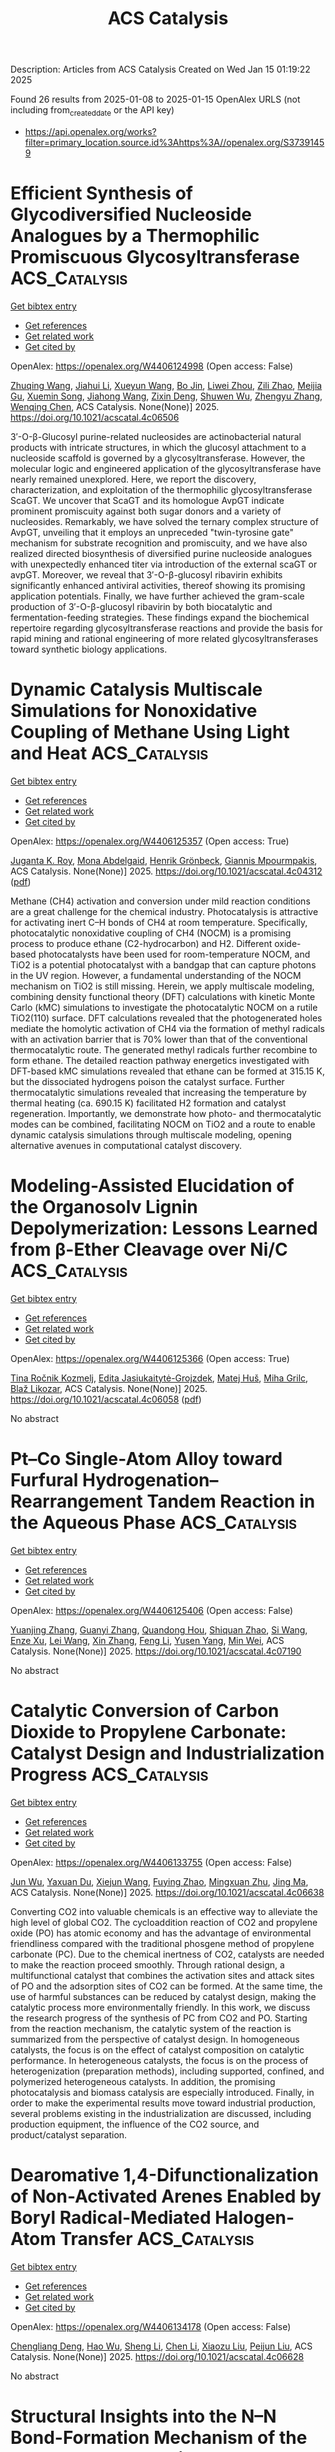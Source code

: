 #+TITLE: ACS Catalysis
Description: Articles from ACS Catalysis
Created on Wed Jan 15 01:19:22 2025

Found 26 results from 2025-01-08 to 2025-01-15
OpenAlex URLS (not including from_created_date or the API key)
- [[https://api.openalex.org/works?filter=primary_location.source.id%3Ahttps%3A//openalex.org/S37391459]]

* Efficient Synthesis of Glycodiversified Nucleoside Analogues by a Thermophilic Promiscuous Glycosyltransferase  :ACS_Catalysis:
:PROPERTIES:
:UUID: https://openalex.org/W4406124998
:TOPICS: Biochemical and Molecular Research, CRISPR and Genetic Engineering, Carbohydrate Chemistry and Synthesis
:PUBLICATION_DATE: 2025-01-06
:END:    
    
[[elisp:(doi-add-bibtex-entry "https://doi.org/10.1021/acscatal.4c06506")][Get bibtex entry]] 

- [[elisp:(progn (xref--push-markers (current-buffer) (point)) (oa--referenced-works "https://openalex.org/W4406124998"))][Get references]]
- [[elisp:(progn (xref--push-markers (current-buffer) (point)) (oa--related-works "https://openalex.org/W4406124998"))][Get related work]]
- [[elisp:(progn (xref--push-markers (current-buffer) (point)) (oa--cited-by-works "https://openalex.org/W4406124998"))][Get cited by]]

OpenAlex: https://openalex.org/W4406124998 (Open access: False)
    
[[https://openalex.org/A5054920721][Zhuqing Wang]], [[https://openalex.org/A5100462957][Jiahui Li]], [[https://openalex.org/A5062410995][Xueyun Wang]], [[https://openalex.org/A5060620859][Bo Jin]], [[https://openalex.org/A5084841107][Liwei Zhou]], [[https://openalex.org/A5102383496][Zili Zhao]], [[https://openalex.org/A5020709314][Meijia Gu]], [[https://openalex.org/A5036190073][Xuemin Song]], [[https://openalex.org/A5100684692][Jiahong Wang]], [[https://openalex.org/A5100781047][Zixin Deng]], [[https://openalex.org/A5025332853][Shuwen Wu]], [[https://openalex.org/A5100601494][Zhengyu Zhang]], [[https://openalex.org/A5100628712][Wenqing Chen]], ACS Catalysis. None(None)] 2025. https://doi.org/10.1021/acscatal.4c06506 
     
3′-O-β-Glucosyl purine-related nucleosides are actinobacterial natural products with intricate structures, in which the glucosyl attachment to a nucleoside scaffold is governed by a glycosyltransferase. However, the molecular logic and engineered application of the glycosyltransferase have nearly remained unexplored. Here, we report the discovery, characterization, and exploitation of the thermophilic glycosyltransferase ScaGT. We uncover that ScaGT and its homologue AvpGT indicate prominent promiscuity against both sugar donors and a variety of nucleosides. Remarkably, we have solved the ternary complex structure of AvpGT, unveiling that it employs an unpreceded "twin-tyrosine gate" mechanism for substrate recognition and promiscuity, and we have also realized directed biosynthesis of diversified purine nucleoside analogues with unexpectedly enhanced titer via introduction of the external scaGT or avpGT. Moreover, we reveal that 3′-O-β-glucosyl ribavirin exhibits significantly enhanced antiviral activities, thereof showing its promising application potentials. Finally, we have further achieved the gram-scale production of 3′-O-β-glucosyl ribavirin by both biocatalytic and fermentation-feeding strategies. These findings expand the biochemical repertoire regarding glycosyltransferase reactions and provide the basis for rapid mining and rational engineering of more related glycosyltransferases toward synthetic biology applications.    

    

* Dynamic Catalysis Multiscale Simulations for Nonoxidative Coupling of Methane Using Light and Heat  :ACS_Catalysis:
:PROPERTIES:
:UUID: https://openalex.org/W4406125357
:TOPICS: Catalysis and Oxidation Reactions, Catalytic Processes in Materials Science, Catalysts for Methane Reforming
:PUBLICATION_DATE: 2025-01-06
:END:    
    
[[elisp:(doi-add-bibtex-entry "https://doi.org/10.1021/acscatal.4c04312")][Get bibtex entry]] 

- [[elisp:(progn (xref--push-markers (current-buffer) (point)) (oa--referenced-works "https://openalex.org/W4406125357"))][Get references]]
- [[elisp:(progn (xref--push-markers (current-buffer) (point)) (oa--related-works "https://openalex.org/W4406125357"))][Get related work]]
- [[elisp:(progn (xref--push-markers (current-buffer) (point)) (oa--cited-by-works "https://openalex.org/W4406125357"))][Get cited by]]

OpenAlex: https://openalex.org/W4406125357 (Open access: True)
    
[[https://openalex.org/A5016788814][Juganta K. Roy]], [[https://openalex.org/A5076027956][Mona Abdelgaid]], [[https://openalex.org/A5041128128][Henrik Grönbeck]], [[https://openalex.org/A5066394844][Giannis Mpourmpakis]], ACS Catalysis. None(None)] 2025. https://doi.org/10.1021/acscatal.4c04312  ([[https://pubs.acs.org/doi/pdf/10.1021/acscatal.4c04312?ref=article_openPDF][pdf]])
     
Methane (CH4) activation and conversion under mild reaction conditions are a great challenge for the chemical industry. Photocatalysis is attractive for activating inert C–H bonds of CH4 at room temperature. Specifically, photocatalytic nonoxidative coupling of CH4 (NOCM) is a promising process to produce ethane (C2-hydrocarbon) and H2. Different oxide-based photocatalysts have been used for room-temperature NOCM, and TiO2 is a potential photocatalyst with a bandgap that can capture photons in the UV region. However, a fundamental understanding of the NOCM mechanism on TiO2 is still missing. Herein, we apply multiscale modeling, combining density functional theory (DFT) calculations with kinetic Monte Carlo (kMC) simulations to investigate the photocatalytic NOCM on a rutile TiO2(110) surface. DFT calculations revealed that the photogenerated holes mediate the homolytic activation of CH4 via the formation of methyl radicals with an activation barrier that is 70% lower than that of the conventional thermocatalytic route. The generated methyl radicals further recombine to form ethane. The detailed reaction pathway energetics investigated with DFT-based kMC simulations revealed that ethane can be formed at 315.15 K, but the dissociated hydrogens poison the catalyst surface. Further thermocatalytic simulations revealed that increasing the temperature by thermal heating (ca. 690.15 K) facilitated H2 formation and catalyst regeneration. Importantly, we demonstrate how photo- and thermocatalytic modes can be combined, facilitating NOCM on TiO2 and a route to enable dynamic catalysis simulations through multiscale modeling, opening alternative avenues in computational catalyst discovery.    

    

* Modeling-Assisted Elucidation of the Organosolv Lignin Depolymerization: Lessons Learned from β-Ether Cleavage over Ni/C  :ACS_Catalysis:
:PROPERTIES:
:UUID: https://openalex.org/W4406125366
:TOPICS: Lignin and Wood Chemistry, Enzyme-mediated dye degradation, Catalysis and Hydrodesulfurization Studies
:PUBLICATION_DATE: 2025-01-06
:END:    
    
[[elisp:(doi-add-bibtex-entry "https://doi.org/10.1021/acscatal.4c06058")][Get bibtex entry]] 

- [[elisp:(progn (xref--push-markers (current-buffer) (point)) (oa--referenced-works "https://openalex.org/W4406125366"))][Get references]]
- [[elisp:(progn (xref--push-markers (current-buffer) (point)) (oa--related-works "https://openalex.org/W4406125366"))][Get related work]]
- [[elisp:(progn (xref--push-markers (current-buffer) (point)) (oa--cited-by-works "https://openalex.org/W4406125366"))][Get cited by]]

OpenAlex: https://openalex.org/W4406125366 (Open access: True)
    
[[https://openalex.org/A5092077882][Tina Ročnik Kozmelj]], [[https://openalex.org/A5025438862][Edita Jasiukaitytė-Grojzdek]], [[https://openalex.org/A5010167321][Matej Huš]], [[https://openalex.org/A5034183968][Miha Grilc]], [[https://openalex.org/A5015913196][Blaž Likozar]], ACS Catalysis. None(None)] 2025. https://doi.org/10.1021/acscatal.4c06058  ([[https://pubs.acs.org/doi/pdf/10.1021/acscatal.4c06058?ref=article_openPDF][pdf]])
     
No abstract    

    

* Pt–Co Single-Atom Alloy toward Furfural Hydrogenation–Rearrangement Tandem Reaction in the Aqueous Phase  :ACS_Catalysis:
:PROPERTIES:
:UUID: https://openalex.org/W4406125406
:TOPICS: Nanomaterials for catalytic reactions, Catalysis and Hydrodesulfurization Studies, Catalysis for Biomass Conversion
:PUBLICATION_DATE: 2025-01-06
:END:    
    
[[elisp:(doi-add-bibtex-entry "https://doi.org/10.1021/acscatal.4c07190")][Get bibtex entry]] 

- [[elisp:(progn (xref--push-markers (current-buffer) (point)) (oa--referenced-works "https://openalex.org/W4406125406"))][Get references]]
- [[elisp:(progn (xref--push-markers (current-buffer) (point)) (oa--related-works "https://openalex.org/W4406125406"))][Get related work]]
- [[elisp:(progn (xref--push-markers (current-buffer) (point)) (oa--cited-by-works "https://openalex.org/W4406125406"))][Get cited by]]

OpenAlex: https://openalex.org/W4406125406 (Open access: False)
    
[[https://openalex.org/A5101608723][Yuanjing Zhang]], [[https://openalex.org/A5053929645][Guanyi Zhang]], [[https://openalex.org/A5036334968][Quandong Hou]], [[https://openalex.org/A5108994830][Shiquan Zhao]], [[https://openalex.org/A5110969177][Si Wang]], [[https://openalex.org/A5023534280][Enze Xu]], [[https://openalex.org/A5100436007][Lei Wang]], [[https://openalex.org/A5100333386][Xin Zhang]], [[https://openalex.org/A5100448864][Feng Li]], [[https://openalex.org/A5017313282][Yusen Yang]], [[https://openalex.org/A5084055697][Min Wei]], ACS Catalysis. None(None)] 2025. https://doi.org/10.1021/acscatal.4c07190 
     
No abstract    

    

* Catalytic Conversion of Carbon Dioxide to Propylene Carbonate: Catalyst Design and Industrialization Progress  :ACS_Catalysis:
:PROPERTIES:
:UUID: https://openalex.org/W4406133755
:TOPICS: Carbon dioxide utilization in catalysis, CO2 Reduction Techniques and Catalysts, Carbon Dioxide Capture Technologies
:PUBLICATION_DATE: 2025-01-07
:END:    
    
[[elisp:(doi-add-bibtex-entry "https://doi.org/10.1021/acscatal.4c06638")][Get bibtex entry]] 

- [[elisp:(progn (xref--push-markers (current-buffer) (point)) (oa--referenced-works "https://openalex.org/W4406133755"))][Get references]]
- [[elisp:(progn (xref--push-markers (current-buffer) (point)) (oa--related-works "https://openalex.org/W4406133755"))][Get related work]]
- [[elisp:(progn (xref--push-markers (current-buffer) (point)) (oa--cited-by-works "https://openalex.org/W4406133755"))][Get cited by]]

OpenAlex: https://openalex.org/W4406133755 (Open access: False)
    
[[https://openalex.org/A5100696276][Jun Wu]], [[https://openalex.org/A5071717370][Yaxuan Du]], [[https://openalex.org/A5016185530][Xiejun Wang]], [[https://openalex.org/A5101054008][Fuying Zhao]], [[https://openalex.org/A5091774768][Mingxuan Zhu]], [[https://openalex.org/A5089996806][Jing Ma]], ACS Catalysis. None(None)] 2025. https://doi.org/10.1021/acscatal.4c06638 
     
Converting CO2 into valuable chemicals is an effective way to alleviate the high level of global CO2. The cycloaddition reaction of CO2 and propylene oxide (PO) has atomic economy and has the advantage of environmental friendliness compared with the traditional phosgene method of propylene carbonate (PC). Due to the chemical inertness of CO2, catalysts are needed to make the reaction proceed smoothly. Through rational design, a multifunctional catalyst that combines the activation sites and attack sites of PO and the adsorption sites of CO2 can be formed. At the same time, the use of harmful substances can be reduced by catalyst design, making the catalytic process more environmentally friendly. In this work, we discuss the research progress of the synthesis of PC from CO2 and PO. Starting from the reaction mechanism, the catalytic system of the reaction is summarized from the perspective of catalyst design. In homogeneous catalysts, the focus is on the effect of catalyst composition on catalytic performance. In heterogeneous catalysts, the focus is on the process of heterogenization (preparation methods), including supported, confined, and polymerized heterogeneous catalysts. In addition, the promising photocatalysis and biomass catalysis are especially introduced. Finally, in order to make the experimental results move toward industrial production, several problems existing in the industrialization are discussed, including production equipment, the influence of the CO2 source, and product/catalyst separation.    

    

* Dearomative 1,4-Difunctionalization of Non-Activated Arenes Enabled by Boryl Radical-Mediated Halogen-Atom Transfer  :ACS_Catalysis:
:PROPERTIES:
:UUID: https://openalex.org/W4406134178
:TOPICS: Radical Photochemical Reactions, Catalytic C–H Functionalization Methods, Oxidative Organic Chemistry Reactions
:PUBLICATION_DATE: 2025-01-07
:END:    
    
[[elisp:(doi-add-bibtex-entry "https://doi.org/10.1021/acscatal.4c06628")][Get bibtex entry]] 

- [[elisp:(progn (xref--push-markers (current-buffer) (point)) (oa--referenced-works "https://openalex.org/W4406134178"))][Get references]]
- [[elisp:(progn (xref--push-markers (current-buffer) (point)) (oa--related-works "https://openalex.org/W4406134178"))][Get related work]]
- [[elisp:(progn (xref--push-markers (current-buffer) (point)) (oa--cited-by-works "https://openalex.org/W4406134178"))][Get cited by]]

OpenAlex: https://openalex.org/W4406134178 (Open access: False)
    
[[https://openalex.org/A5102960771][Chengliang Deng]], [[https://openalex.org/A5068084181][Hao Wu]], [[https://openalex.org/A5100359830][Sheng Li]], [[https://openalex.org/A5100369852][Chen Li]], [[https://openalex.org/A5067983689][Xiaozu Liu]], [[https://openalex.org/A5101625362][Peijun Liu]], ACS Catalysis. None(None)] 2025. https://doi.org/10.1021/acscatal.4c06628 
     
No abstract    

    

* Structural Insights into the N–N Bond-Formation Mechanism of the Heme-Dependent Piperazate Synthase KtzT  :ACS_Catalysis:
:PROPERTIES:
:UUID: https://openalex.org/W4406140994
:TOPICS: Enzyme Structure and Function, Biochemical and Molecular Research, Metal-Catalyzed Oxygenation Mechanisms
:PUBLICATION_DATE: 2025-01-07
:END:    
    
[[elisp:(doi-add-bibtex-entry "https://doi.org/10.1021/acscatal.4c06124")][Get bibtex entry]] 

- [[elisp:(progn (xref--push-markers (current-buffer) (point)) (oa--referenced-works "https://openalex.org/W4406140994"))][Get references]]
- [[elisp:(progn (xref--push-markers (current-buffer) (point)) (oa--related-works "https://openalex.org/W4406140994"))][Get related work]]
- [[elisp:(progn (xref--push-markers (current-buffer) (point)) (oa--cited-by-works "https://openalex.org/W4406140994"))][Get cited by]]

OpenAlex: https://openalex.org/W4406140994 (Open access: False)
    
[[https://openalex.org/A5103428648][Yunyun Yang]], [[https://openalex.org/A5009011499][Yanling Li]], [[https://openalex.org/A5008396710][Licheng Yao]], [[https://openalex.org/A5043256081][Kaoshan Dai]], [[https://openalex.org/A5101163632][Xiaolong Fu]], [[https://openalex.org/A5112965800][Anming Ge]], [[https://openalex.org/A5101646732][Jian‐Wen Huang]], [[https://openalex.org/A5017609052][Rey‐Ting Guo]], [[https://openalex.org/A5100629596][Chun‐Chi Chen]], ACS Catalysis. None(None)] 2025. https://doi.org/10.1021/acscatal.4c06124 
     
N–N bond formation plays a critical role in the synthesis of organic compounds and has broad applications in producing dyes, pharmaceuticals, and functional materials. However, N–N bond formation is challenging due to the nucleophilicity of nitrogen. Here, we determined the crystal structures of a heme-dependent enzyme, KtzT, which catalyzes the cyclization of l-N5-hydroxyornithine (l-N5-OH-Orn) to yield l-piperazate (l-piz) by linking two intramolecular nitrogen atoms. The complex structure of KtzTC197A with l-N5-OH-Orn reveals the substrate-interaction network, validated through mutagenesis experiments. Notably, the N5 atom of the substrate directly coordinates with the heme iron, precluding oxygen binding. This supports prior knowledge that KtzT catalyzes an oxygen-independent reaction. Intriguingly, the substrate exhibits two distinct conformations in our crystals. Based on the distance between the intramolecular nitrogen atoms and the product accommodation pose in the KtzTC197A/l-piz structure, conformation 2 is likely the productive pose, while the more extended conformation 1 may be a transient state facilitating entry into the catalytic tunnel. A potential catalytic pathway is also proposed. These findings offer structural insights for developing bio- and metal-catalyzed methods for N–N bond formation.    

    

* Homolytic versus Heterolytic Methane Hydroxylation in Copper Zeolites  :ACS_Catalysis:
:PROPERTIES:
:UUID: https://openalex.org/W4406141889
:TOPICS: Catalytic Processes in Materials Science, Catalysis and Oxidation Reactions, CO2 Reduction Techniques and Catalysts
:PUBLICATION_DATE: 2025-01-07
:END:    
    
[[elisp:(doi-add-bibtex-entry "https://doi.org/10.1021/acscatal.4c06246")][Get bibtex entry]] 

- [[elisp:(progn (xref--push-markers (current-buffer) (point)) (oa--referenced-works "https://openalex.org/W4406141889"))][Get references]]
- [[elisp:(progn (xref--push-markers (current-buffer) (point)) (oa--related-works "https://openalex.org/W4406141889"))][Get related work]]
- [[elisp:(progn (xref--push-markers (current-buffer) (point)) (oa--cited-by-works "https://openalex.org/W4406141889"))][Get cited by]]

OpenAlex: https://openalex.org/W4406141889 (Open access: False)
    
[[https://openalex.org/A5017511441][Quan Manh Phung]], [[https://openalex.org/A5002069874][Takeshi Yanai]], [[https://openalex.org/A5079720980][Dieter Plessers]], [[https://openalex.org/A5045224053][Bert F. Sels]], [[https://openalex.org/A5020359281][Robert A. Schoonheydt]], [[https://openalex.org/A5043852315][Kristine Pierloot]], ACS Catalysis. None(None)] 2025. https://doi.org/10.1021/acscatal.4c06246 
     
Oxygen-activated copper zeolites are capable of selectively converting methane to methanol at mild conditions, using a mono-oxygen bridged Cu(II) site [CuOCu]2+ as the active core. Based on previous DFT reports on the [CuOCu]2+ + CH4 reaction a general consensus was reached concerning the methane oxidation mechanism, where the rate-limiting step involves homolytic C–H bond cleavage to form [Cu(OH)Cu]2+ with a physisorbed •CH3. An alternative possibility, i.e. heterolytic H-abstraction passing through a four-center transition state to give an intermediate with a Cu–CH3 bond, was given consideration only in a few recent DFT studies, but was found less favorable than radical C–H activation. In this contribution methane-to-methanol conversion by Cu–CHA is investigated using large cluster models and employing either DFT, with an extensive list of 97 functionals, or the high-level correlated DMRG/cu(4)-CASPT2 method. In all cases homolytic C–H dissociation most favorably proceeds via a (S = 1) transition state TS1r, whereas the transition state of heterolytic H-abstraction, TS1n, has an (S = 0) ground state. The DMRG/cu(4)-CASPT2 results convincingly point to the heterolytic route, with a calculated activation enthalpy of 12.3 kcal/mol, as compared to 21.1 kcal/mol for homolytic C–H dissociation. In contrast, the results obtained with DFT are strongly functional dependent. Conform with previous DFT studies, homolytic H-abstraction is preferred by the B3LYP functional (almost exclusively used in previous cluster model studies). However, many other functionals, hybrid meta-GGA functionals in particular, agree with DMRG/cu(4)-CASPT2 on heterolytic C–H activation. The present results reopen the debate on the general validity of the radical rebound mechanism for methane hydroxylation by a [CuOCu]2+ core in copper zeolites and also highlight the need for caution when relying on a specific DFT functional to elucidate oxidation reaction mechanisms in metal-based catalytic systems.    

    

* Highly Efficient Rutile TiO2 Endowed by Electron-Capturing Center and Plasma Effect for Enhanced Solar Water Splitting  :ACS_Catalysis:
:PROPERTIES:
:UUID: https://openalex.org/W4406143470
:TOPICS: Advanced Photocatalysis Techniques, Copper-based nanomaterials and applications, Electrocatalysts for Energy Conversion
:PUBLICATION_DATE: 2025-01-07
:END:    
    
[[elisp:(doi-add-bibtex-entry "https://doi.org/10.1021/acscatal.4c04380")][Get bibtex entry]] 

- [[elisp:(progn (xref--push-markers (current-buffer) (point)) (oa--referenced-works "https://openalex.org/W4406143470"))][Get references]]
- [[elisp:(progn (xref--push-markers (current-buffer) (point)) (oa--related-works "https://openalex.org/W4406143470"))][Get related work]]
- [[elisp:(progn (xref--push-markers (current-buffer) (point)) (oa--cited-by-works "https://openalex.org/W4406143470"))][Get cited by]]

OpenAlex: https://openalex.org/W4406143470 (Open access: False)
    
[[https://openalex.org/A5004458229][Xin Tao]], [[https://openalex.org/A5040762208][Yihai Zhou]], [[https://openalex.org/A5071718089][Meng Pan]], [[https://openalex.org/A5101710542][Shenghui Liu]], [[https://openalex.org/A5074136896][Yong Zhou]], [[https://openalex.org/A5069416690][Renchun Yang]], ACS Catalysis. None(None)] 2025. https://doi.org/10.1021/acscatal.4c04380 
     
Although a deep electron trap of rutile TiO2 has been proven recently, studies on how to reduce its influences have not been reported. To inhibit the deep electron trap and long-living hole of rutile TiO2, a remarkable nanorod photocatalyst, TiO2(R)-NiCu, with an electron-capturing center and plasma center, is developed. Using the remarkable nanorod photocatalyst, the photocatalytic hydrogen evolution rate can reach 24.4 mmol·g–1·h–1, which is 61 times that of the reference catalyst. The experimental and theoretical simulation shows that Ni, as the electron-capturing center, can transfer the electrons in the electron trap, while Cu, as the plasma center, can supply hot electrons to the conduction band and stimulate them to recombine with holes. The synergistic effect of Ni and Cu inhibits the deep electron trap and long-living hole of rutile TiO2 and enhances the charge transfer efficiency, resulting in significantly improved photocatalytic activity.    

    

* An Asynchronous, Concerted Mechanism for Cytochrome P450-Catalyzed Dehydrogenation: A Combined Deuterium Labeling and QM/MM Study  :ACS_Catalysis:
:PROPERTIES:
:UUID: https://openalex.org/W4406155163
:TOPICS: Chemical Reactions and Isotopes, Pharmacogenetics and Drug Metabolism, Epigenetics and DNA Methylation
:PUBLICATION_DATE: 2025-01-07
:END:    
    
[[elisp:(doi-add-bibtex-entry "https://doi.org/10.1021/acscatal.4c06278")][Get bibtex entry]] 

- [[elisp:(progn (xref--push-markers (current-buffer) (point)) (oa--referenced-works "https://openalex.org/W4406155163"))][Get references]]
- [[elisp:(progn (xref--push-markers (current-buffer) (point)) (oa--related-works "https://openalex.org/W4406155163"))][Get related work]]
- [[elisp:(progn (xref--push-markers (current-buffer) (point)) (oa--cited-by-works "https://openalex.org/W4406155163"))][Get cited by]]

OpenAlex: https://openalex.org/W4406155163 (Open access: False)
    
[[https://openalex.org/A5029487868][Alicia M. Kirk]], [[https://openalex.org/A5021830895][Jeanette E. Stok]], [[https://openalex.org/A5020026543][Siew Hoon Wong]], [[https://openalex.org/A5018514154][Tom Coleman]], [[https://openalex.org/A5022601733][Victoria L. Challinor]], [[https://openalex.org/A5061456185][Joel N. Herring]], [[https://openalex.org/A5059039218][J.B. Bruning]], [[https://openalex.org/A5057319709][Paul V. Bernhardt]], [[https://openalex.org/A5027128497][Stephen G. Bell]], [[https://openalex.org/A5000188305][Elizabeth H. Krenske]], [[https://openalex.org/A5018549180][James J. De Voss]], ACS Catalysis. None(None)] 2025. https://doi.org/10.1021/acscatal.4c06278 
     
Cytochromes P450 (P450s) commonly catalyze hydroxylation but can also be responsible for dehydrogenation reactions, important in drug metabolism and biosynthesis; the mechanism of the latter transformation remains poorly understood. The well-characterized bacterial CYP199A4 catalyzes both hydroxylation and dehydrogenation of p-alkylbenzoic acids and thus provides an ideal model system in which to investigate the mechanism of P450-catalyzed aliphatic dehydrogenation. Through use of enantioselectively deuterated probes, metabolite analysis, protein crystallography, molecular dynamics simulations and QM/MM (ONIOM) modeling, CYP199A4-catalyzed dehydrogenation was found to be completely enantioselective and postulated to occur through an asynchronous proton coupled electron transfer. No definitive evidence of a cationic intermediate was uncovered but instead, the positioning of the substrate was postulated to be key in directing the chemoselectivity of the reaction i.e., dehydrogenation versus hydroxylation. This knowledge could be exploited to control dehydrogenation in other P450s and helps explain the common occurrence of P450-desaturated drug metabolites alongside hydroxylated ones.    

    

* A New Look at Catalyst Surfaces at Work: Introducing Mixed Isotope Operando Infrared Spectroscopy (MIOIRS)  :ACS_Catalysis:
:PROPERTIES:
:UUID: https://openalex.org/W4406170106
:TOPICS: Catalytic Processes in Materials Science, Catalysis and Oxidation Reactions, Catalysts for Methane Reforming
:PUBLICATION_DATE: 2025-01-08
:END:    
    
[[elisp:(doi-add-bibtex-entry "https://doi.org/10.1021/acscatal.4c06308")][Get bibtex entry]] 

- [[elisp:(progn (xref--push-markers (current-buffer) (point)) (oa--referenced-works "https://openalex.org/W4406170106"))][Get references]]
- [[elisp:(progn (xref--push-markers (current-buffer) (point)) (oa--related-works "https://openalex.org/W4406170106"))][Get related work]]
- [[elisp:(progn (xref--push-markers (current-buffer) (point)) (oa--cited-by-works "https://openalex.org/W4406170106"))][Get cited by]]

OpenAlex: https://openalex.org/W4406170106 (Open access: True)
    
[[https://openalex.org/A5004127604][Matteo Monai]], ACS Catalysis. None(None)] 2025. https://doi.org/10.1021/acscatal.4c06308 
     
This Perspective focuses on the characterization of supported metal catalysts by operando and CO infrared (IR) spectroscopy. CO IR spectroscopy is a powerful technique for probing catalyst surfaces and is used to identify single-atom catalysts, estimate metal surface availability to the gas phase, and measure catalyst Lewis acidity. However, the interpretation of CO IR spectra on metal surfaces is not trivial and is influenced by dipole–dipole interactions among CO molecules at medium to high coverage. Such a phenomenon results in spectral distortions, such as intensity transfer among IR bands, the appearance of spurious bands, and shifts in band position. Dipole–dipole interactions were widely investigated and understood from the 1950s to 1990s, but the implications for operando spectroscopy have been seemingly overlooked in the literature, with a few exceptions. Inspired by seminal studies in the field, I propose here the use of mixed isotopic streams, such as diluted 13CO in 12CO, to reduce dipole coupling effects and retrieve more information from operando IR spectra in reactions involving CO, such as CO oxidation or hydrogenation reactions. Similarly, mixed 13CO2/12CO2 streams may be applied in CO2 hydrogenation, where adsorbed CO is commonly observed. The proposed name of the technique is Mixed Isotope Operando IR Spectroscopy, MIOIRS. In this Perspective, I will first summarize the nature of dipole–dipole interactions in adsorbed CO layers and their effects on CO IR spectra. Then, I will briefly describe how diluted isotopic mixtures of CO can partially break the coupling among adsorbates and reduce spectral distortion. In both sections, I will give a few showcases of the implications of vibrational coupling in the characterization of heterogeneous catalysts. Finally, I will discuss the possible implications of MIOIRS for the detection and quantification of defect and surface sites on metal nanoparticles, the characterization of bimetallic nanoparticles surfaces, and the kinetics of CO intermediates adsorbed on different active sites. Notably, MIOIRS may be expanded to other reactions in which adsorbates have strong permanent dipoles, such as in self-catalytic reduction for NOx abatement.    

    

* New Insights into the Roles of Surface and Lattice Hydrogen in Electrocatalytic Hydrogen Oxidation  :ACS_Catalysis:
:PROPERTIES:
:UUID: https://openalex.org/W4406183003
:TOPICS: Electrocatalysts for Energy Conversion, Fuel Cells and Related Materials, Catalytic Processes in Materials Science
:PUBLICATION_DATE: 2025-01-08
:END:    
    
[[elisp:(doi-add-bibtex-entry "https://doi.org/10.1021/acscatal.4c06133")][Get bibtex entry]] 

- [[elisp:(progn (xref--push-markers (current-buffer) (point)) (oa--referenced-works "https://openalex.org/W4406183003"))][Get references]]
- [[elisp:(progn (xref--push-markers (current-buffer) (point)) (oa--related-works "https://openalex.org/W4406183003"))][Get related work]]
- [[elisp:(progn (xref--push-markers (current-buffer) (point)) (oa--cited-by-works "https://openalex.org/W4406183003"))][Get cited by]]

OpenAlex: https://openalex.org/W4406183003 (Open access: False)
    
[[https://openalex.org/A5054938102][Pengcheng Zhao]], [[https://openalex.org/A5101841629][Li Deng]], [[https://openalex.org/A5067485627][Chang Sun]], [[https://openalex.org/A5100674281][Xiang Li]], [[https://openalex.org/A5101433644][Xiaoyu Tian]], [[https://openalex.org/A5090464557][Zhuo Li]], [[https://openalex.org/A5035964409][Wenchao Sheng]], ACS Catalysis. None(None)] 2025. https://doi.org/10.1021/acscatal.4c06133 
     
No abstract    

    

* Decorating Cu Nanoparticles with Pd Clusters for Enhanced Nitrile Electro-Hydrogenation to Primary Amines by Effective Hydrogen Spillover  :ACS_Catalysis:
:PROPERTIES:
:UUID: https://openalex.org/W4406187801
:TOPICS: Nanomaterials for catalytic reactions, Ammonia Synthesis and Nitrogen Reduction, Advanced Photocatalysis Techniques
:PUBLICATION_DATE: 2025-01-07
:END:    
    
[[elisp:(doi-add-bibtex-entry "https://doi.org/10.1021/acscatal.4c06206")][Get bibtex entry]] 

- [[elisp:(progn (xref--push-markers (current-buffer) (point)) (oa--referenced-works "https://openalex.org/W4406187801"))][Get references]]
- [[elisp:(progn (xref--push-markers (current-buffer) (point)) (oa--related-works "https://openalex.org/W4406187801"))][Get related work]]
- [[elisp:(progn (xref--push-markers (current-buffer) (point)) (oa--cited-by-works "https://openalex.org/W4406187801"))][Get cited by]]

OpenAlex: https://openalex.org/W4406187801 (Open access: False)
    
[[https://openalex.org/A5101524851][Peipei Zhu]], [[https://openalex.org/A5103175383][Mingzhu Shi]], [[https://openalex.org/A5025223993][Bing Wu]], [[https://openalex.org/A5016300822][Xunfan Liao]], [[https://openalex.org/A5026978305][Mengning Ding]], [[https://openalex.org/A5088447996][Longbin Li]], [[https://openalex.org/A5079785501][Yiwang Chen]], ACS Catalysis. None(None)] 2025. https://doi.org/10.1021/acscatal.4c06206 
     
The H2O-participating electrochemical hydrogenation (ECH) of benzonitrile represents a mild and efficient method for benzylamine synthesis, but the kinetics and Faraday efficiency are still limited. Herein, the developed Pd clusters dispersed Cu nanoparticles encapsulated in porous carbon (Pdn-Cu@C) achieves efficient ECH of benzonitrile (C6H5CN) to benzylamines (C6H5CH2NH2). In situ infrared spectroscopy and theoretical studies reveal that the Pd/Cu interface functions as the active site for active hydrogen (*H) generated by H2O dissociation, enhances the adsorption of C6H5CN, and weakens the adsorption of C6H5CH2NH2. Moreover, the Gibbs free energy barriers for *H spillover are much lower than that of *H self-coupling. As expected, Pdn-Cu@C exhibits efficient electro-hydrogenation of C6H5CN with the conversion of 97.42%, a high C6H5CH2NH2 selectivity of 97.21%, and Faradaic efficiency of 92.10% under a specific voltage. This finding blazes a feasible trail to suppress the competitive *H self-coupling and offers insights for multistep protonation ECH reactions.    

    

* Reactions of Surface Peroxides Contribute to Rates and Selectivities for C2H4 Epoxidation on Silver  :ACS_Catalysis:
:PROPERTIES:
:UUID: https://openalex.org/W4406196996
:TOPICS: Catalytic Processes in Materials Science, Catalysis and Oxidation Reactions, Advanced Photocatalysis Techniques
:PUBLICATION_DATE: 2025-01-09
:END:    
    
[[elisp:(doi-add-bibtex-entry "https://doi.org/10.1021/acscatal.4c06945")][Get bibtex entry]] 

- [[elisp:(progn (xref--push-markers (current-buffer) (point)) (oa--referenced-works "https://openalex.org/W4406196996"))][Get references]]
- [[elisp:(progn (xref--push-markers (current-buffer) (point)) (oa--related-works "https://openalex.org/W4406196996"))][Get related work]]
- [[elisp:(progn (xref--push-markers (current-buffer) (point)) (oa--cited-by-works "https://openalex.org/W4406196996"))][Get cited by]]

OpenAlex: https://openalex.org/W4406196996 (Open access: True)
    
[[https://openalex.org/A5060751897][Ching‐Tien Chen]], [[https://openalex.org/A5039715757][Anna Sviripa]], [[https://openalex.org/A5061073595][Sandeep Verma]], [[https://openalex.org/A5034428503][Christopher Paolucci]], [[https://openalex.org/A5062793974][David W. Flaherty]], ACS Catalysis. None(None)] 2025. https://doi.org/10.1021/acscatal.4c06945 
     
Partial oxidation of ethylene over silver catalysts produces more than 30 million metric tons of ethylene oxide (EO) annually. However, the form of active silver surfaces, reactive oxygen species, and dominant pathways of this chemical reaction remains controversial despite decades of research. Here, we use operando Raman spectroscopy and transient kinetic measurements to demonstrate that higher coverages of peroxide species, present only upon Ag oxide surfaces that form in situ, correlate with greater selectivities to EO. Ab initio calculations reveal that the reconstructed Ag oxides preferentially stabilize diatomic oxygen species (peroxide and superoxide) under relevant conditions, and these species contribute to the selective formation of EO. The dominant reaction pathways change with surface coverages; however, bound O2 consistently activates by reaction with C2H4, and products form subsequently through peroxo- and oxometallacycle surface complexes. Taken together, density functional theory calculations and kinetic and transient experimental measurements show that the formation of peroxide intermediates requires oxidation of the Ag surface (via subsurface oxygen), and an increase in surface peroxides coincides with the highest EO selectivity for the unpromoted Ag catalyst. These findings suggest that the promoters ubiquitous for ethylene epoxidation (e.g., chlorine, transition metals, and alkali metals) may succeed by oxidation of Ag and increasing coverages of peroxides at industrial conditions.    

    

* Pendant Catechol Group Improves the Performance of Iron Porphyrin CO2 Reduction Catalysts  :ACS_Catalysis:
:PROPERTIES:
:UUID: https://openalex.org/W4406199451
:TOPICS: CO2 Reduction Techniques and Catalysts, Metal-Catalyzed Oxygenation Mechanisms, Electrocatalysts for Energy Conversion
:PUBLICATION_DATE: 2025-01-09
:END:    
    
[[elisp:(doi-add-bibtex-entry "https://doi.org/10.1021/acscatal.4c05531")][Get bibtex entry]] 

- [[elisp:(progn (xref--push-markers (current-buffer) (point)) (oa--referenced-works "https://openalex.org/W4406199451"))][Get references]]
- [[elisp:(progn (xref--push-markers (current-buffer) (point)) (oa--related-works "https://openalex.org/W4406199451"))][Get related work]]
- [[elisp:(progn (xref--push-markers (current-buffer) (point)) (oa--cited-by-works "https://openalex.org/W4406199451"))][Get cited by]]

OpenAlex: https://openalex.org/W4406199451 (Open access: False)
    
[[https://openalex.org/A5032471432][Ana Sonea]], [[https://openalex.org/A5000268359][Jeffrey J. Warren]], ACS Catalysis. None(None)] 2025. https://doi.org/10.1021/acscatal.4c05531 
     
No abstract    

    

* Hydrogen-Assisted Dissociation of N2: Prevalence and Consequences for Ammonia Synthesis on Supported Ru Catalysts  :ACS_Catalysis:
:PROPERTIES:
:UUID: https://openalex.org/W4406201945
:TOPICS: Ammonia Synthesis and Nitrogen Reduction, Caching and Content Delivery, Nanomaterials for catalytic reactions
:PUBLICATION_DATE: 2025-01-09
:END:    
    
[[elisp:(doi-add-bibtex-entry "https://doi.org/10.1021/acscatal.4c06966")][Get bibtex entry]] 

- [[elisp:(progn (xref--push-markers (current-buffer) (point)) (oa--referenced-works "https://openalex.org/W4406201945"))][Get references]]
- [[elisp:(progn (xref--push-markers (current-buffer) (point)) (oa--related-works "https://openalex.org/W4406201945"))][Get related work]]
- [[elisp:(progn (xref--push-markers (current-buffer) (point)) (oa--cited-by-works "https://openalex.org/W4406201945"))][Get cited by]]

OpenAlex: https://openalex.org/W4406201945 (Open access: False)
    
[[https://openalex.org/A5102283975][Yukun Bai]], [[https://openalex.org/A5078898024][Yuanbao Zhang]], [[https://openalex.org/A5100781690][Jianhua Hu]], [[https://openalex.org/A5101444480][Li Jiang]], [[https://openalex.org/A5039790894][Shaolong Wan]], [[https://openalex.org/A5045372639][Jingdong Lin]], [[https://openalex.org/A5100424488][Yong Wang]], [[https://openalex.org/A5100328291][Shuai Wang]], ACS Catalysis. None(None)] 2025. https://doi.org/10.1021/acscatal.4c06966 
     
Understanding the roles of coadsorbates on crowded catalytic surfaces is critical to optimizing industrial catalysts that are generally employed under high-pressure conditions. For ammonia synthesis from N2 hydrogenation (i.e., the Haber–Bosch process), it is well-known that supported Ru catalysts tend to be highly covered by atomic H species, while the impact of these H species on N2 activation is still under controversy. Herein, kinetic assessment, isotopic labeling experiments, and in situ spectroscopic characterization were combined to investigate the mechanism of ammonia synthesis on Ru/CeO2 catalysts with their structure tuned via thermal treatments. Our experimental approaches reveal that the dominant H* surface species limit the availability of vacant Ru sites for the widely proposed direct N2 dissociation route but instead lead to the prevalence of the H-assisted N2 dissociation route with the N–N cleavage in N2H* intermediates as a kinetically relevant step. Effects of Ru particle size and Ru–CeO2 interaction on the catalytic activity were kinetically deconvoluted in accordance with this H-assisted mechanism, unveiling their decisive influences on intrinsic activity and surface coverage, respectively. Driven by these fundamental insights gained from the working conditions, superior ammonia formation rates were achieved for supported Ru catalysts via optimizing Ru particle size and metal–support interaction collaboratively.    

    

* Manipulating the Adjacent Microenvironment of Atomically Dispersed FeN4 Sites via Cross-Link-Induced 3D Carbon Nest for Efficient Oxygen Reduction  :ACS_Catalysis:
:PROPERTIES:
:UUID: https://openalex.org/W4406210421
:TOPICS: Electrocatalysts for Energy Conversion, Advanced Photocatalysis Techniques, Fuel Cells and Related Materials
:PUBLICATION_DATE: 2025-01-09
:END:    
    
[[elisp:(doi-add-bibtex-entry "https://doi.org/10.1021/acscatal.4c06546")][Get bibtex entry]] 

- [[elisp:(progn (xref--push-markers (current-buffer) (point)) (oa--referenced-works "https://openalex.org/W4406210421"))][Get references]]
- [[elisp:(progn (xref--push-markers (current-buffer) (point)) (oa--related-works "https://openalex.org/W4406210421"))][Get related work]]
- [[elisp:(progn (xref--push-markers (current-buffer) (point)) (oa--cited-by-works "https://openalex.org/W4406210421"))][Get cited by]]

OpenAlex: https://openalex.org/W4406210421 (Open access: False)
    
[[https://openalex.org/A5037064171][Tonghui Zhao]], [[https://openalex.org/A5102751314][Guangjin Wang]], [[https://openalex.org/A5101846257][Dongdong Xiao]], [[https://openalex.org/A5103217976][Min Young Song]], [[https://openalex.org/A5050705685][Yanmin Hu]], [[https://openalex.org/A5017926967][Tingting Chao]], [[https://openalex.org/A5100404467][Yapeng Li]], [[https://openalex.org/A5035786530][Zedong Zhang]], [[https://openalex.org/A5019388394][Yun Lu]], [[https://openalex.org/A5022215689][Mingxing Gong]], [[https://openalex.org/A5100611244][Tao Shen]], [[https://openalex.org/A5100780460][Deli Wang]], [[https://openalex.org/A5060906740][Huile Jin]], [[https://openalex.org/A5042841794][Dingsheng Wang]], [[https://openalex.org/A5100344483][Wei Chen]], [[https://openalex.org/A5100348455][Yadong Li]], ACS Catalysis. None(None)] 2025. https://doi.org/10.1021/acscatal.4c06546 
     
Electronic perturbation induced by the microenvironment regulation adjacent to the FeN4 sites anchored on metal–N–C materials will accelerate its oxygen reduction reaction (ORR) kinetics. Herein, we report a fine-tuning in the charge configuration of FeN4 sites through a defect-rich N/S-doped carbon nest derived from the chemically cross-linked pyrrole/thiophene copolymer (CCPPT) with a sp3-hybridized cross-linker. Compared with the pyrrole/thiophene copolymer (PPT) without the cross-linker, CCPPT with a knitted three-dimensional (3D) network delivers higher defect density and ∼2-fold sulfur retention after pyrolysis. The structural characterizations combined with theoretical calculations suggest that adjacent vacancy defects (Cvd) and FeN4/S2 moiety together induce the charge redistribution of the FeN4 sites on the resultant CC-Fe1/NSC from CCPPT, reducing the adsorption strength of the oxygen-containing intermediates and the energy barrier of ORR. As expected, CC-Fe1/NSC shows an impressive half-wave potential of ∼0.91 V vs reversible hydrogen electrode (RHE), surpassing both the PPT-derived Fe1/NSC (0.88 V) and the commercial Pt/C (0.86 V). This work provides a distinctive path to manipulate the adjacent microenvironment of the single-atom catalysts toward ORR or even beyond.    

    

* Recent Advances in Catalytic Asymmetric Ketone Allylations and Their Applications  :ACS_Catalysis:
:PROPERTIES:
:UUID: https://openalex.org/W4406210431
:TOPICS: Asymmetric Synthesis and Catalysis, Asymmetric Hydrogenation and Catalysis, Synthetic Organic Chemistry Methods
:PUBLICATION_DATE: 2025-01-09
:END:    
    
[[elisp:(doi-add-bibtex-entry "https://doi.org/10.1021/acscatal.4c07194")][Get bibtex entry]] 

- [[elisp:(progn (xref--push-markers (current-buffer) (point)) (oa--referenced-works "https://openalex.org/W4406210431"))][Get references]]
- [[elisp:(progn (xref--push-markers (current-buffer) (point)) (oa--related-works "https://openalex.org/W4406210431"))][Get related work]]
- [[elisp:(progn (xref--push-markers (current-buffer) (point)) (oa--cited-by-works "https://openalex.org/W4406210431"))][Get cited by]]

OpenAlex: https://openalex.org/W4406210431 (Open access: False)
    
[[https://openalex.org/A5115592240][Lie Wang]], [[https://openalex.org/A5044342332][Ruoshi Jin]], [[https://openalex.org/A5059049464][Yiyuan Peng]], [[https://openalex.org/A5005159477][Qiuping Ding]], [[https://openalex.org/A5080607495][Xing‐Ping Zeng]], ACS Catalysis. None(None)] 2025. https://doi.org/10.1021/acscatal.4c07194 
     
No abstract    

    

* Brønsted Acid-Facilitated Thioetherification Cross-Coupling Reactions with Nickel and Visible Light  :ACS_Catalysis:
:PROPERTIES:
:UUID: https://openalex.org/W4406210452
:TOPICS: Sulfur-Based Synthesis Techniques, Radical Photochemical Reactions, Catalytic C–H Functionalization Methods
:PUBLICATION_DATE: 2025-01-09
:END:    
    
[[elisp:(doi-add-bibtex-entry "https://doi.org/10.1021/acscatal.4c06734")][Get bibtex entry]] 

- [[elisp:(progn (xref--push-markers (current-buffer) (point)) (oa--referenced-works "https://openalex.org/W4406210452"))][Get references]]
- [[elisp:(progn (xref--push-markers (current-buffer) (point)) (oa--related-works "https://openalex.org/W4406210452"))][Get related work]]
- [[elisp:(progn (xref--push-markers (current-buffer) (point)) (oa--cited-by-works "https://openalex.org/W4406210452"))][Get cited by]]

OpenAlex: https://openalex.org/W4406210452 (Open access: True)
    
[[https://openalex.org/A5102946169][Maksim Nikitin]], [[https://openalex.org/A5040335780][Sándor B. Ötvös]], [[https://openalex.org/A5055386575][Indrajit Ghosh]], [[https://openalex.org/A5115671617][Maximilian Philipp]], [[https://openalex.org/A5045155782][Ruth M. Gschwind]], [[https://openalex.org/A5063134639][C. Oliver Kappe]], [[https://openalex.org/A5067475475][Burkhard Koenig]], ACS Catalysis. None(None)] 2025. https://doi.org/10.1021/acscatal.4c06734 
     
Transition metal-catalyzed cross-coupling reactions are essential in modern organic synthesis, facilitating the rapid creation of complex molecular structures. Traditionally, these reactions rely heavily on conventional bases, with only a few exceptions reported. Recently, we developed adaptive dynamic homogeneous catalysis (AD-HoC), a method that enables C(sp2)–S cross-couplings without needing traditional ligands, bases, or additives. Given the growing demand for protocols compatible with acidic conditions in metal-catalyzed cross-couplings, we revisited AD-HoC to pioneer acid-facilitated transition metal-catalyzed thioetherification. Our method enables the swift synthesis of thioethers using nickel and visible light, with a substoichiometric amount of Brønsted acid acting as an enabler. NMR kinetic studies indicate that in the absence of acid, the system displays an induction period characteristic of autocatalysis. Introducing the acid as a simple additive eliminates this induction period and significantly accelerates the reaction. Moreover, the protocol has been successfully scaled to gram-level synthesis using continuous flow technology, achieving productivities of over 100 g per hour in a commercially available lab-scale photoreactor. This highlights the method's robustness and scalability, making it a powerful tool for large-scale applications.    

    

* Exceptionally Low-Coordinated Bismuth–Oxygen Vacancy Defect Clusters for Generating Black In2O3 Photocatalysts with Superb CO2 Reduction Performance  :ACS_Catalysis:
:PROPERTIES:
:UUID: https://openalex.org/W4406217331
:TOPICS: Advanced Photocatalysis Techniques, Electronic and Structural Properties of Oxides, Copper-based nanomaterials and applications
:PUBLICATION_DATE: 2025-01-09
:END:    
    
[[elisp:(doi-add-bibtex-entry "https://doi.org/10.1021/acscatal.4c03491")][Get bibtex entry]] 

- [[elisp:(progn (xref--push-markers (current-buffer) (point)) (oa--referenced-works "https://openalex.org/W4406217331"))][Get references]]
- [[elisp:(progn (xref--push-markers (current-buffer) (point)) (oa--related-works "https://openalex.org/W4406217331"))][Get related work]]
- [[elisp:(progn (xref--push-markers (current-buffer) (point)) (oa--cited-by-works "https://openalex.org/W4406217331"))][Get cited by]]

OpenAlex: https://openalex.org/W4406217331 (Open access: False)
    
[[https://openalex.org/A5018208592][Farzin Nekouei]], [[https://openalex.org/A5020585665][Christopher J. Pollock]], [[https://openalex.org/A5100399648][Tianyi Wang]], [[https://openalex.org/A5067645114][Zhong Zheng]], [[https://openalex.org/A5103114439][Yanzhao Zhang]], [[https://openalex.org/A5067924346][Zelio Fusco]], [[https://openalex.org/A5036060356][Huanyu Jin]], [[https://openalex.org/A5049687965][Thrinathreddy Ramireddy]], [[https://openalex.org/A5090264758][Ary Anggara Wibowo]], [[https://openalex.org/A5081363234][Teng Lü]], [[https://openalex.org/A5035776152][Shahram Nekouei]], [[https://openalex.org/A5076537001][Farzaneh Keshtpour]], [[https://openalex.org/A5070722227][Julien Langley]], [[https://openalex.org/A5063221300][Elwy H. Abdelkader]], [[https://openalex.org/A5033536093][Nicholas J. Cox]], [[https://openalex.org/A5074090421][Zongyou Yin]], [[https://openalex.org/A5074340406][Hieu T. Nguyen]], [[https://openalex.org/A5030881231][Alexey M. Glushenkov]], [[https://openalex.org/A5033971536][Siva Krishna Karuturi]], [[https://openalex.org/A5038590827][Zongwen Liu]], [[https://openalex.org/A5100454543][Wei Li]], [[https://openalex.org/A5100348631][Hao Li]], [[https://openalex.org/A5100603066][Yun Liu]], ACS Catalysis. None(None)] 2025. https://doi.org/10.1021/acscatal.4c03491 
     
No abstract    

    

* Electrocatalytic Enantioselective Tandem C–H Indolization toward Biindolyl Atropisomers: Reaction Development and Mechanistic Insight  :ACS_Catalysis:
:PROPERTIES:
:UUID: https://openalex.org/W4406218794
:TOPICS: Axial and Atropisomeric Chirality Synthesis, Catalytic C–H Functionalization Methods, Molecular spectroscopy and chirality
:PUBLICATION_DATE: 2025-01-09
:END:    
    
[[elisp:(doi-add-bibtex-entry "https://doi.org/10.1021/acscatal.4c06594")][Get bibtex entry]] 

- [[elisp:(progn (xref--push-markers (current-buffer) (point)) (oa--referenced-works "https://openalex.org/W4406218794"))][Get references]]
- [[elisp:(progn (xref--push-markers (current-buffer) (point)) (oa--related-works "https://openalex.org/W4406218794"))][Get related work]]
- [[elisp:(progn (xref--push-markers (current-buffer) (point)) (oa--cited-by-works "https://openalex.org/W4406218794"))][Get cited by]]

OpenAlex: https://openalex.org/W4406218794 (Open access: False)
    
[[https://openalex.org/A5007641634][Zhi‐Huan Peng]], [[https://openalex.org/A5074407812][Ping Huang]], [[https://openalex.org/A5018210433][Ao-Long Li]], [[https://openalex.org/A5109707826][Mingkai Yang]], [[https://openalex.org/A5101696409][Zhikang Li]], [[https://openalex.org/A5100384450][Yuanyuan Li]], [[https://openalex.org/A5100568209][Qin Shi]], [[https://openalex.org/A5090758772][Jiating Cai]], [[https://openalex.org/A5028576201][Shengdong Wang]], [[https://openalex.org/A5035680195][Zhi Zhou]], [[https://openalex.org/A5089356883][Wei Yi]], [[https://openalex.org/A5038199259][Hui Gao]], [[https://openalex.org/A5001623372][Zhongyi Zeng]], ACS Catalysis. None(None)] 2025. https://doi.org/10.1021/acscatal.4c06594 
     
No abstract    

    

* Controlled Growth of Silver Nanoparticles by Metal–Support Interaction for Enhanced Tandem Catalytic Oxidation of HCHO at Low Temperature  :ACS_Catalysis:
:PROPERTIES:
:UUID: https://openalex.org/W4406219352
:TOPICS: Catalytic Processes in Materials Science, Catalysis and Oxidation Reactions, nanoparticles nucleation surface interactions
:PUBLICATION_DATE: 2025-01-09
:END:    
    
[[elisp:(doi-add-bibtex-entry "https://doi.org/10.1021/acscatal.4c05879")][Get bibtex entry]] 

- [[elisp:(progn (xref--push-markers (current-buffer) (point)) (oa--referenced-works "https://openalex.org/W4406219352"))][Get references]]
- [[elisp:(progn (xref--push-markers (current-buffer) (point)) (oa--related-works "https://openalex.org/W4406219352"))][Get related work]]
- [[elisp:(progn (xref--push-markers (current-buffer) (point)) (oa--cited-by-works "https://openalex.org/W4406219352"))][Get cited by]]

OpenAlex: https://openalex.org/W4406219352 (Open access: False)
    
[[https://openalex.org/A5026077466][Yue Ding]], [[https://openalex.org/A5056775642][Hui Wang]], [[https://openalex.org/A5032094982][Bin Huang]], [[https://openalex.org/A5101733311][Yuchun Chang]], [[https://openalex.org/A5038411990][Hua Yang]], [[https://openalex.org/A5017052045][Zhenping Qu]], ACS Catalysis. None(None)] 2025. https://doi.org/10.1021/acscatal.4c05879 
     
No abstract    

    

* Lowering the Kinetic Barrier via the Synergistic Catalysis of N-CNTs Supported RhP Subnanoclusters and Confined Co Nanoparticles for Olefins Hydroformylation  :ACS_Catalysis:
:PROPERTIES:
:UUID: https://openalex.org/W4406219626
:TOPICS: Catalysis and Hydrodesulfurization Studies, Nanomaterials for catalytic reactions, Organometallic Complex Synthesis and Catalysis
:PUBLICATION_DATE: 2025-01-09
:END:    
    
[[elisp:(doi-add-bibtex-entry "https://doi.org/10.1021/acscatal.4c06822")][Get bibtex entry]] 

- [[elisp:(progn (xref--push-markers (current-buffer) (point)) (oa--referenced-works "https://openalex.org/W4406219626"))][Get references]]
- [[elisp:(progn (xref--push-markers (current-buffer) (point)) (oa--related-works "https://openalex.org/W4406219626"))][Get related work]]
- [[elisp:(progn (xref--push-markers (current-buffer) (point)) (oa--cited-by-works "https://openalex.org/W4406219626"))][Get cited by]]

OpenAlex: https://openalex.org/W4406219626 (Open access: False)
    
[[https://openalex.org/A5109719922][Jiamei Wei]], [[https://openalex.org/A5059142323][Peng Gao]], [[https://openalex.org/A5100377078][Shen Wang]], [[https://openalex.org/A5091735030][Yue Ma]], [[https://openalex.org/A5001966929][Dong Cao]], [[https://openalex.org/A5006520119][Daojian Cheng]], ACS Catalysis. None(None)] 2025. https://doi.org/10.1021/acscatal.4c06822 
     
No abstract    

    

* Electrocatalytic CO2 Reduction to Methanol on Pt(111) Modified with a Pd Monolayer  :ACS_Catalysis:
:PROPERTIES:
:UUID: https://openalex.org/W4406259351
:TOPICS: CO2 Reduction Techniques and Catalysts, Ammonia Synthesis and Nitrogen Reduction, Electrocatalysts for Energy Conversion
:PUBLICATION_DATE: 2025-01-10
:END:    
    
[[elisp:(doi-add-bibtex-entry "https://doi.org/10.1021/acscatal.4c05442")][Get bibtex entry]] 

- [[elisp:(progn (xref--push-markers (current-buffer) (point)) (oa--referenced-works "https://openalex.org/W4406259351"))][Get references]]
- [[elisp:(progn (xref--push-markers (current-buffer) (point)) (oa--related-works "https://openalex.org/W4406259351"))][Get related work]]
- [[elisp:(progn (xref--push-markers (current-buffer) (point)) (oa--cited-by-works "https://openalex.org/W4406259351"))][Get cited by]]

OpenAlex: https://openalex.org/W4406259351 (Open access: True)
    
[[https://openalex.org/A5036920326][Aleksandra Wawrzyniak]], [[https://openalex.org/A5028485156][Marc T. M. Koper]], ACS Catalysis. None(None)] 2025. https://doi.org/10.1021/acscatal.4c05442 
     
Electrochemical carbon dioxide (CO2) conversion to value-added, highly reduced chemicals such as methanol (CH3OH) is a promising possibility for producing renewable fuel and simultaneous CO2 recycling. However, this process remains a challenge, with only a few selective electrocatalysts known. Here, we present a study of a palladium monolayer on a platinum (111) single crystal (PdML/Pt(111)) as an electrocatalyst for CO2 conversion to CH3OH. A custom-made setup was employed in order to detect and quantify gaseous and liquid CO2 reduction products in sufficient concentrations despite the limitations of working with a single-crystalline electrode. Under ambient reaction conditions, a Faradaic efficiency (FE) of 1.5% at −0.9 V vs reversible hydrogen electrode (RHE) was obtained while using CO2 as the reactant. Other reaction intermediates, carbon monoxide (CO) and formaldehyde (HCHO) were subsequently used as reactants, leading to FEs of 1.8 and 2.5%, respectively, whereas formic acid is not reduced. The corresponding mechanism concluded from our work is compared to the literature. The electrocatalyst introduced here, with a highly well-defined structure for CO2 conversion to CH3OH, opens up possibilities for further catalytic explorations.    

    

* Access to Axially Chiral Biaryl Benzylamines via Ancestral Enzyme-Enabled Reductive Amination Desymmetrization  :ACS_Catalysis:
:PROPERTIES:
:UUID: https://openalex.org/W4406275770
:TOPICS: Axial and Atropisomeric Chirality Synthesis, Molecular spectroscopy and chirality, Alkaloids: synthesis and pharmacology
:PUBLICATION_DATE: 2025-01-11
:END:    
    
[[elisp:(doi-add-bibtex-entry "https://doi.org/10.1021/acscatal.4c06881")][Get bibtex entry]] 

- [[elisp:(progn (xref--push-markers (current-buffer) (point)) (oa--referenced-works "https://openalex.org/W4406275770"))][Get references]]
- [[elisp:(progn (xref--push-markers (current-buffer) (point)) (oa--related-works "https://openalex.org/W4406275770"))][Get related work]]
- [[elisp:(progn (xref--push-markers (current-buffer) (point)) (oa--cited-by-works "https://openalex.org/W4406275770"))][Get cited by]]

OpenAlex: https://openalex.org/W4406275770 (Open access: False)
    
[[https://openalex.org/A5091809743][W. Jim Zheng]], [[https://openalex.org/A5101960257][Xinxin Zhu]], [[https://openalex.org/A5111379905][Zheng Zhu]], [[https://openalex.org/A5066817609][Teng Yang]], [[https://openalex.org/A5108445153][Lian Zheng]], [[https://openalex.org/A5100638023][Rui Pan]], [[https://openalex.org/A5033002485][Shenlin Wang]], [[https://openalex.org/A5008977627][Lixin Zhang]], [[https://openalex.org/A5100340174][Qi Chen]], [[https://openalex.org/A5102188430][Jian-He Xu]], [[https://openalex.org/A5113822396][Yongtao Xie]], [[https://openalex.org/A5026230284][Gao‐Wei Zheng]], ACS Catalysis. None(None)] 2025. https://doi.org/10.1021/acscatal.4c06881 
     
Axially chiral biaryl benzylamines are present in numerous natural products, pharmaceuticals, chiral ligands, and catalysts. However, the direct catalytic synthesis of these functional molecules using a robust strategy remains a formidable challenge. Reductive amination desymmetrization of biaryl dialdehydes offers a powerful approach for the construction of axially chiral biaryl benzylamines but suffers from extensive undesirable side reactions. Herein, we engineered ancestral imine reductases to enable reductive amination desymmetrization of biaryl dialdehydes, allowing the construction of a wide range of axially chiral biaryl benzylamines with up to 99% conversion and 99% enantiomeric excess (ee). The ratio of the product to byproducts was up to 97:3 and over 90:10 in most cases. This work presents an alternative strategy for accessing axially chiral biaryl benzylamines and will stimulate the development of associated bioactive molecules and catalysts/ligands.    

    

* Pd-Catalyzed Dehydrogenation Enhanced by Charge Transfer from MoOx Promoter  :ACS_Catalysis:
:PROPERTIES:
:UUID: https://openalex.org/W4406317251
:TOPICS: Catalytic Processes in Materials Science, Electrocatalysts for Energy Conversion, Catalysis and Oxidation Reactions
:PUBLICATION_DATE: 2025-01-13
:END:    
    
[[elisp:(doi-add-bibtex-entry "https://doi.org/10.1021/acscatal.4c04684")][Get bibtex entry]] 

- [[elisp:(progn (xref--push-markers (current-buffer) (point)) (oa--referenced-works "https://openalex.org/W4406317251"))][Get references]]
- [[elisp:(progn (xref--push-markers (current-buffer) (point)) (oa--related-works "https://openalex.org/W4406317251"))][Get related work]]
- [[elisp:(progn (xref--push-markers (current-buffer) (point)) (oa--cited-by-works "https://openalex.org/W4406317251"))][Get cited by]]

OpenAlex: https://openalex.org/W4406317251 (Open access: False)
    
[[https://openalex.org/A5010584378][Byung Gwan Park]], [[https://openalex.org/A5001170097][Jihyeon Lee]], [[https://openalex.org/A5100657005][Yoojin Lee]], [[https://openalex.org/A5028501194][Hyeongeon Lee]], [[https://openalex.org/A5101563699][Jueun Kim]], [[https://openalex.org/A5068765684][Eonu Nam]], [[https://openalex.org/A5101771881][Jong‐Seong Bae]], [[https://openalex.org/A5033014275][Jeong Woo Han]], [[https://openalex.org/A5034804943][Kwangjin An]], ACS Catalysis. None(None)] 2025. https://doi.org/10.1021/acscatal.4c04684 
     
No abstract    

    
